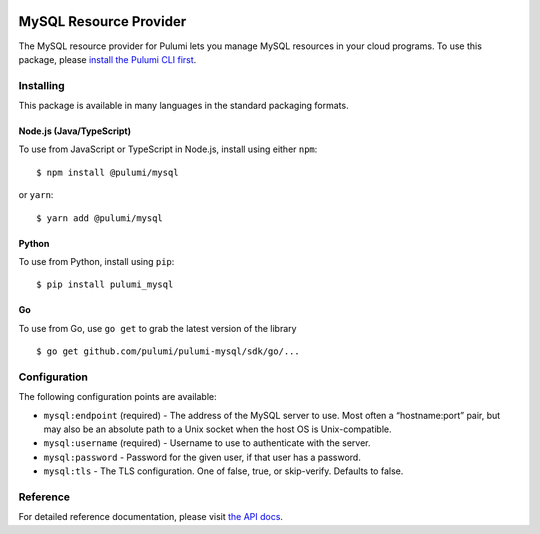|Build Status|

MySQL Resource Provider
=======================

The MySQL resource provider for Pulumi lets you manage MySQL resources
in your cloud programs. To use this package, please `install the Pulumi
CLI first <https://pulumi.io/>`__.

Installing
----------

This package is available in many languages in the standard packaging
formats.

Node.js (Java/TypeScript)
~~~~~~~~~~~~~~~~~~~~~~~~~

To use from JavaScript or TypeScript in Node.js, install using either
``npm``:

::

   $ npm install @pulumi/mysql

or ``yarn``:

::

   $ yarn add @pulumi/mysql

Python
~~~~~~

To use from Python, install using ``pip``:

::

   $ pip install pulumi_mysql

Go
~~

To use from Go, use ``go get`` to grab the latest version of the library

::

   $ go get github.com/pulumi/pulumi-mysql/sdk/go/...

Configuration
-------------

The following configuration points are available:

-  ``mysql:endpoint`` (required) - The address of the MySQL server to
   use. Most often a “hostname:port” pair, but may also be an absolute
   path to a Unix socket when the host OS is Unix-compatible.
-  ``mysql:username`` (required) - Username to use to authenticate with
   the server.
-  ``mysql:password`` - Password for the given user, if that user has a
   password.
-  ``mysql:tls`` - The TLS configuration. One of false, true, or
   skip-verify. Defaults to false.

Reference
---------

For detailed reference documentation, please visit `the API
docs <https://pulumi.io/reference/pkg/nodejs/@pulumi/mysql/index.html>`__.

.. |Build Status| image:: https://travis-ci.com/pulumi/pulumi-mysql.svg?token=eHg7Zp5zdDDJfTjY8ejq&branch=master
   :target: https://travis-ci.com/pulumi/pulumi-mysql
